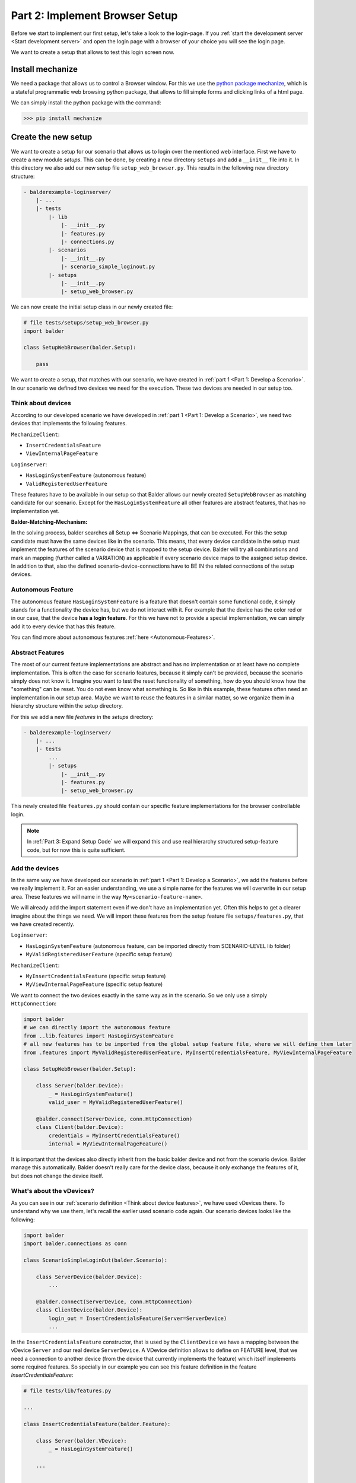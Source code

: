 Part 2: Implement Browser Setup
*******************************

Before we start to implement our first setup, let's take a look to the login-page. If you
:ref:`start the development server <Start development server>` and open the login page with a browser of your choice
you will see the login page.

.. image:: ../_static/balderexample-loginserver-login.png

We want to create a setup that allows to test this login screen now.

Install mechanize
=================

We need a package that allows us to control a Browser window. For this we use the
`python package mechanize <https://mechanize.readthedocs.io/en/latest/>`_, which is a stateful programmatic web browsing
python package, that allows to fill simple forms and clicking links of a html page.

We can simply install the python package with the command:

.. code-block::

    >>> pip install mechanize

Create the new setup
====================

We want to create a setup for our scenario that allows us to login over the mentioned web interface. First we have to
create a new module `setups`. This can be done, by creating a new directory ``setups`` and add a ``__init__``
file into it. In this directory we also add our new setup file ``setup_web_browser.py``. This results in the following
new directory structure:

.. code-block:: none

    - balderexample-loginserver/
        |- ...
        |- tests
            |- lib
                |- __init__.py
                |- features.py
                |- connections.py
            |- scenarios
                |- __init__.py
                |- scenario_simple_loginout.py
            |- setups
                |- __init__.py
                |- setup_web_browser.py

We can now create the initial setup class in our newly created file:

.. code-block:: python

    # file tests/setups/setup_web_browser.py
    import balder

    class SetupWebBrowser(balder.Setup):

        pass

We want to create a setup, that matches with our scenario, we have created in
:ref:`part 1 <Part 1: Develop a Scenario>`. In our scenario we defined two devices we need for the execution. These two
devices are needed in our setup too.

Think about devices
-------------------

According to our developed scenario we have developed in :ref:`part 1 <Part 1: Develop a Scenario>`, we need two devices
that implements the following features.

``MechanizeClient``:

* ``InsertCredentialsFeature``
* ``ViewInternalPageFeature``


``Loginserver``:

* ``HasLoginSystemFeature`` (autonomous feature)
* ``ValidRegisteredUserFeature``

These features have to be available in our setup so that Balder allows our newly created ``SetupWebBrowser`` as matching
candidate for our scenario. Except for the ``HasLoginSystemFeature`` all other features are abstract features, that has
no implementation yet.

**Balder-Matching-Mechanism:**

In the solving process, balder searches all Setup <=> Scenario Mappings, that can be executed. For this the setup
candidate must have the same devices like in the scenario. This means, that every device candidate in the setup must
implement the features of the scenario device that is mapped to the setup device. Balder will try all combinations and
mark an mapping (further called a VARIATION) as applicable if every scenario device maps to the assigned setup device.
In addition to that, also the defined scenario-device-connections have to BE IN the related connections of the setup
devices.

Autonomous Feature
------------------

The autonomous feature ``HasLoginSystemFeature`` is a feature that doesn't contain some functional code, it simply
stands for a functionality the device has, but we do not interact with it. For example that the device has the
color red or in our case, that the device **has a login feature**. For this we have not to provide a special
implementation, we can simply add it to every device that has this feature.

You can find more about autonomous features :ref:`here <Autonomous-Features>`.

Abstract Features
-----------------

The most of our current feature implementations are abstract and has no implementation or at least have no complete
implementation. This is often the case for scenario features, because it simply can't be provided, because the scenario
simply does not know it. Imagine you want to test the reset functionality of something, how do you should know how the
"something" can be reset. You do not even know what something is.
So like in this example, these features often need an implementation in our setup area. Maybe we want to reuse the
features in a similar matter, so we organize them in a hierarchy structure within the setup directory.

For this we add a new file `features` in the `setups` directory:

.. code-block:: none

    - balderexample-loginserver/
        |- ...
        |- tests
            ...
            |- setups
                |- __init__.py
                |- features.py
                |- setup_web_browser.py

This newly created file ``features.py`` should contain our specific feature implementations for the browser controllable
login.

.. note::
    In :ref:`Part 3: Expand Setup Code` we will expand this and use real hierarchy structured setup-feature code,
    but for now this is quite sufficient.

Add the devices
---------------

In the same way we have developed our scenario in :ref:`part 1 <Part 1: Develop a Scenario>`, we add the features
before we really implement it. For an easier understanding, we use a simple name for the features we will overwrite in
our setup area. These features we will name in the way ``My<scenario-feature-name>``.

We will already add the import statement even if we don't have an implementation yet. Often this helps to get a clearer
imagine about the things we need. We will import these features from the setup feature file ``setups/features.py``, that
we have created recently.

``Loginserver``:

* ``HasLoginSystemFeature`` (autonomous feature, can be imported directly from SCENARIO-LEVEL lib folder)
* ``MyValidRegisteredUserFeature`` (specific setup feature)


``MechanizeClient``:

* ``MyInsertCredentialsFeature`` (specific setup feature)
* ``MyViewInternalPageFeature`` (specific setup feature)

We want to connect the two devices exactly in the same way as in the scenario. So we only use a simply
``HttpConnection``:


.. code-block:: python

    import balder
    # we can directly import the autonomous feature
    from ..lib.features import HasLoginSystemFeature
    # all new features has to be imported from the global setup feature file, where we will define them later
    from .features import MyValidRegisteredUserFeature, MyInsertCredentialsFeature, MyViewInternalPageFeature

    class SetupWebBrowser(balder.Setup):

        class Server(balder.Device):
            _ = HasLoginSystemFeature()
            valid_user = MyValidRegisteredUserFeature()

        @balder.connect(ServerDevice, conn.HttpConnection)
        class Client(balder.Device):
            credentials = MyInsertCredentialsFeature()
            internal = MyViewInternalPageFeature()

It is important that the devices also directly inherit from the basic balder device and not from the scenario device.
Balder manage this automatically. Balder doesn't really care for the device class, because it only exchange the
features of it, but does not change the device itself.

What's about the vDevices?
--------------------------

As you can see in our :ref:`scenario definition <Think about device features>`, we have used vDevices there. To
understand why we use them, let's recall the earlier used scenario code again. Our scenario devices looks like the
following:

.. code-block:: python

    import balder
    import balder.connections as conn

    class ScenarioSimpleLoginOut(balder.Scenario):

        class ServerDevice(balder.Device):
            ...

        @balder.connect(ServerDevice, conn.HttpConnection)
        class ClientDevice(balder.Device):
            login_out = InsertCredentialsFeature(Server=ServerDevice)
            ...

In the ``InsertCredentialsFeature`` constructor, that is used by the ``ClientDevice`` we have a mapping between the
vDevice ``Server`` and our real device ``ServerDevice``. A VDevice definition allows to define on FEATURE level, that
we need a connection to another device (from the device that currently implements the feature) which itself implements
some required features. So specially in our example you can see this feature definition in the feature
`InsertCredentialsFeature`:

.. code-block:: python

    # file tests/lib/features.py

    ...

    class InsertCredentialsFeature(balder.Feature):

        class Server(balder.VDevice):
            _ = HasLoginSystemFeature()

        ...

    ...

You can see that our mapped VDevice ``Server``, needs a connection to a device that minimum implements the
``HasLoginSystemFeature``. This would allow us, to also access this features of the device within our feature method.
However, since we have only an autonomous feature here the mapping will only be used to define that other device. It
simply doesn't make sense to use this feature without another device that provides this interface.


This VDevice-Device mapping also affects our setup, but we don't have to define the mapping again in the setup. It will
automatically secured by the device mapping algorithm.

.. note::
    You can use multiple vDevices with different feature requirements here too. Although we have not use this
    functionality here, it is an easy and powerful way to provide feature implementations for different types of
    applications. By specifying a mapping you definitely set, which vDevice you want to use for your setup/scenario.

.. note::
    It is also possible to assign a vDevice in the setup.

Implement the Setup-Features
============================

Now let us implement the different features we have already imported. Open the file ``setups/features.py`` and add the
basic code. Secure that you inherit from the parent classes of the scenario level. With inheritance balder secures that
a feature belongs to another. We also add the abstract methods, we have defined earlier that are filled with an
``NotImplementedError``. We will provide the full implementation of our methods there later:

.. code-block:: python

    import balder
    from ..lib.features import InsertCredentialsFeature, ViewInternalPageFeature, BrowserSessionManagerFeature, \
        ValidRegisteredUserFeature


    # Server Features
    class MyValidRegisteredUserFeature(ValidRegisteredUserFeature):
        def get_valid_user(self):
            pass

    # Client Features

    class MyInsertCredentialsFeature(InsertCredentialsFeature):

        class Server(InsertCredentialsFeature.Server):
            pass


        def insert_username(self, username):
            pass

        def insert_password(self, password):
            pass

        def execute_login(self):
            pass

        def execute_logout(self):
            pass


    class MyViewInternalPageFeature(ViewInternalPageFeature):

        class Server(ViewInternalPageFeature.Server):
            pass

        def check_internal_page_viewable(self):
            pass

As you can see, we have overwritten the internal empty vDevices here too, because we will add some more features there
later. You can add features to a vDevice by overwriting the inner class with the same name of the vDevice class and
inheriting from the next parent. This is done here for the features ``MyInsertCredentialsFeature`` and
``MyViewInternalPageFeature``.

Client Feature
--------------

We want to start with the method ``MyValidRegisteredUserFeature.get_user()``. This method should return a tuple with the
username and the password. According to the
`README.md file of the balderexample-loginserver repository <https://github.com/balder-dev/balderexample-loginserver/blob/main/README.md#users>`_,
the server provides static credentials:

Username: ``guest``
Password: ``guest12345``

We simply add a return statement with these values:

.. code-block:: python

    ...

    class MyValidRegisteredUserFeature(ValidRegisteredUserFeature):
        def get_user() -> Tuple[str, str]:
            return "guest", "guest12345"

    ...

That was easy, wasn't it? So lets get a little bit deeper.

Use shared features
-------------------

We have two features to implement, the ``MyInsertCredentialsFeature`` and the ``MyViewInternalPageFeature``. Both of
them will be used to access the loginserver over a browser window. To ensure access via the login area we must allow
cookies to be passed between webpage changes, for this we need one common browser object. The ``mechanize`` package
allows this with a so called browser object. To reuse cookies, of course we need the same ``Browser`` object for the
whole test session, but for us it seems hard to share this object between different feature instances. We also can not
add it to the constructor or something similar. But how can we share this? We can use a shared feature, that is added
as required feature to our both feature classes ``MyInsertCredentialsFeature`` and ``MyViewInternalPageFeature``.

.. note::
    We will add this shared feature only in setup code, which will lead to the fact that we can create other setups
    that do not implement our specific mechanize feature here.

Let's call this feature ``BrowserSessionManagerFeature``. It should completely manage this browser object and also
provide some methods, we can interact with.

We add this feature to our file ``setups/features.py`` too. Because this feature is new, we can directly inherit from
``balder.Feature`` and don't need some inheritance from the SCENARIO LEVEL:

.. code-block:: python

    class BrowserSessionManagerFeature(balder.Feature):
        # our mechanize browser object that simulates the browser
        browser = None

First of all we add a property ``browser``, which should be managed by some methods. Two methods are enough for our
application. We will add a method ``create_browser_if_necessary()`` which should create a browser only if there was no
browser object generated before and a method ``open_page()`` that opens a url. For the implementation we have to add
some simple mechanize code.

.. code-block:: python

    class BrowserSessionManagerFeature(balder.Feature):
        # our mechanize browser object that simulates the browser
        browser = None

        def create_browser_if_necessary(self):
            if self.browser is None:
                self.browser = mechanize.Browser()

        def open_page(self, open_page_url=None):
            return self.browser.open(open_page_url)

That's all. But how can we use this feature in our features ``MyInsertCredentialsFeature`` and
``MyViewInternalPageFeature``, that both needing access to it. That is really easy, simply instantiate it as static
class property in the features that want to use it. For example, this can look like the following code:

.. code-block:: python

    class MyViewInternalPageFeature(ViewInternalPageFeature):

        ...

        browser_manager = BrowserSessionManagerFeature()

This allows you to simply refer it from your methods. It also defines that every device that uses the feature
`MyViewInternalPageFeature` (by defining it as static attribute), has also implement the `BrowserSessionManagerFeature`.

Implement the client Setup-Features
-----------------------------------

As you may remember the setup features ``MyInsertCredentialsFeature`` and ``MyViewInternalPageFeature`` (which we still
have to implement) have a vDevice ``Server`` in our scenario implementation. But on this scenario level implementation,
the vDevice has only the one autonomous feature ``HasLoginSystemFeature``.
We have written it very universal, that allows that the scenario implementation is very flexible. But now on setup
level, we need some more information from our communication partner device that is mapped to the vDevice
``MyInsertCredentialsFeature.Server``.

Balder allows us to access these information by simply specifying the features that provide this info in our vDevice.
As mentioned earlier, we can overwrite a vDevice, by inheriting from the vDevice of the parent feature class **and**
give the same class name to the child vDevice class. We will add a new feature that should return some constant
values about the server, for example the webpage url.

.. code-block:: python

    class MyViewInternalPageFeature(ViewInternalPageFeature):

        class Server(ViewInternalPageFeature.Server):
            internal_webpage = InternalWebpageFeature()

        browser_manager = BrowserSessionManagerFeature()

        def check_internal_page_viewable(self):
            self.browser_manager.create_browser_if_necessary()
            self.browser_manager.open_page(self.Server.internal_webpage.url)
            if self.browser_manager.browser.title() != self.Server.internal_webpage.title:
                # redirect to another webpage -> not able to read the internal webpage
                return False
            return True

Similar to the normal device usage we can now use our vDevice feature property to access the data. Currently we have no
implementation for our feature ``InternalWebpageFeature``. We will implement it in a few moments.

.. note::
    Note that it is really important, that the child vDevice class has the same name that is given in the parent feature
    class! Otherwise the child vDevice will be interpreted as a new device! In this case this will produce an exception
    because balder only allows the redefining of inner devices by overwriting all on one class level.

We will do the same for the other feature:

.. code-block:: python

    class MyInsertCredentialsFeature(InsertCredentialsFeature):

        class Server(InsertCredentialsFeature.Server):
            login_webpage = LoginWebpageFeature()
            internal_webpage = InternalWebpageFeature()

        browser_manager = BrowserSessionManagerFeature()
        setup_done = False

        def do_setup_if_necessary(self):
            if not self.setup_done:
                self.browser_manager.create_browser_if_necessary()
                self.browser_manager.open_page(self.Server.login_webpage.url)
                self.setup_done = True

        def insert_username(self, username):
            self.do_setup_if_necessary()
            # now insert the username
            self.browser_manager.browser.select_form(name=self.Server.login_webpage.dom_name_login_form)
            self.browser_manager.browser[self.Server.login_webpage.dom_name_username_field] = username

        def insert_password(self, password):
            self.do_setup_if_necessary()
            # now insert the password
            self.browser_manager.browser.select_form(name=self.Server.login_webpage.dom_name_login_form)
            self.browser_manager.browser[self.Server.login_webpage.dom_name_password_field] = password

        def execute_login(self):
            response = self.browser_manager.browser.submit()
            return response.wrapped.code == 200

        def execute_logout(self):
            response = self.browser_manager.open_page(self.Server.internal_webpage.url_logout)
            return response.wrapped.code == 200

We will implement the newly created ``LoginWebpageFeature`` in the ``Server`` vDevice in the next stage.

The object has also a new method ``do_setup_if_necessary()``, which was not defined in the scenario version. Of course
you can expand it after the definition in the scenario too.

Implement the vDevice features
------------------------------

We have created some new features that we need specially for this setup, the ``LoginWebpageFeature`` and
``InternalWebpageFeature``. We only use some constants here. Let's define these features.

.. code-block:: python

    class LoginWebpageFeature(balder.Feature):
        @property
        def url(self):
            return "http://localhost:8000/accounts/login"

        @property
        def dom_name_login_form(self):
            return "login"

        @property
        def dom_name_username_field(self):
            return "username"

        @property
        def dom_name_password_field(self):
            return "password"


    class InternalWebpageFeature(balder.Feature):
        @property
        def url(self):
            return "http://localhost:8000"

        @property
        def title(self):
            return "Internal"

        @property
        def url_logout(self):
            return "http://localhost:8000/accounts/logout"


.. note::
    **We instantiate every feature multiple times, why do we think they are synchronized?**

    In the resolving process balder automatically exchange all objects with the original objects that were initialized
    in the setup. Everywhere! In all inner feature references (also feature properties that are other instantiated
    features), scenarios, vDevices and so on.

Update our setup
----------------

Our setup can not be resolved yet, because our server device does not have the vDevice features we have defined. For
this we have to add them.

Our new setup devices should implement the following:

.. code-block:: python

    import balder
    from tests.lib.features import HasLoginSystemFeature
    from tests.setups import features as setup_features

    class SetupWebBrowser(balder.Setup):

        class Server(balder.Device):
            _ = HasLoginSystemFeature()
            login_webpage = setup_features.LoginWebpageFeature()
            internal_webpage = setup_features.InternalWebpageFeature()
            valid_user = setup_features.MyValidRegisteredUserFeature()

        class Client(balder.Device):
            browser_manager = setup_features.BrowserSessionManagerFeature()
            credentials = setup_features.MyInsertCredentialsFeature()
            internal = setup_features.MyViewInternalPageFeature()



The whole setup and setup features
==================================

Done, we have successfully implement our setup. The whole code is shows below, but you can find the code
in the
`single-setup branch on GitHub <https://github.com/balder-dev/balderexample-loginserver/tree/single-setup>`_ too.

.. code-block:: python

    # file tests/setups/features.py
    import balder
    from ..lib.features import InsertCredentialsFeature, ViewInternalPageFeature, BrowserSessionManagerFeature, \
        ValidRegisteredUserFeature


    # Server Features
    class MyValidRegisteredUserFeature(ValidRegisteredUserFeature):
        def get_valid_user(self):
            return "guest", "guest12345"


    class LoginWebpageFeature(balder.Feature):
        @property
        def url(self):
            return "http://localhost:8000/accounts/login"

        @property
        def dom_name_login_form(self):
            return "login"

        @property
        def dom_name_username_field(self):
            return "username"

        @property
        def dom_name_password_field(self):
            return "password"


    class InternalWebpageFeature(balder.Feature):
        @property
        def url(self):
            return "http://localhost:8000"

        @property
        def title(self):
            return "Internal"

        @property
        def url_logout(self):
            return "http://localhost:8000/accounts/logout"


    # Client Features

    class MyInsertCredentialsFeature(InsertCredentialsFeature):
        class Server(InsertCredentialsFeature.Server):
            login_webpage = LoginWebpageFeature()
            internal_webpage = InternalWebpageFeature()

        browser_manager = BrowserSessionManagerFeature()
        setup_done = False

        def do_setup_if_necessary(self):
            if not self.setup_done:
                self.browser_manager.create_browser_if_necessary()
                self.browser_manager.open_page(self.Server.login_webpage.url)
                self.setup_done = True

        def insert_username(self, username):
            self.do_setup_if_necessary()
            # now insert the username
            self.browser_manager.browser.select_form(name=self.Server.login_webpage.dom_name_login_form)
            self.browser_manager.browser[self.Server.login_webpage.dom_name_username_field] = username

        def insert_password(self, password):
            self.do_setup_if_necessary()
            # now insert the password
            self.browser_manager.browser.select_form(name=self.Server.login_webpage.dom_name_login_form)
            self.browser_manager.browser[self.Server.login_webpage.dom_name_password_field] = password

        def execute_login(self):
            response = self.browser_manager.browser.submit()
            return response.wrapped.code == 200

        def execute_logout(self):
            response = self.browser_manager.open_page(self.Server.internal_webpage.url_logout)
            return response.wrapped.code == 200


    class MyViewInternalPageFeature(ViewInternalPageFeature):
        class Server(ViewInternalPageFeature.Server):
            internal_webpage = InternalWebpageFeature()

        browser_manager = BrowserSessionManagerFeature()

        def check_internal_page_viewable(self):
            self.browser_manager.create_browser_if_necessary()
            self.browser_manager.open_page(self.Server.internal_webpage.url)
            if self.browser_manager.browser.title() != self.Server.internal_webpage.title:
                # redirect to another webpage -> not able to read the internal webpage
                return False
            return True


.. code-block:: python

    # file tests/setups/setup_web_browser.py
    import balder
    from tests.lib.features import HasLoginSystemFeature
    from tests.setups import features as setup_features

    class SetupWebBrowser(balder.Setup):

        class Server(balder.Device):
            _ = HasLoginSystemFeature()
            login_webpage = setup_features.LoginWebpageFeature()
            internal_webpage = setup_features.InternalWebpageFeature()
            valid_user = setup_features.MyValidRegisteredUserFeature()

        class Client(balder.Device):
            browser_manager = setup_features.BrowserSessionManagerFeature()
            credentials = setup_features.MyInsertCredentialsFeature()
            internal = setup_features.MyViewInternalPageFeature()

Execute balder
==============

Now it is time to check if balder finds the match by executing balder. We have one setup and one scenario, while
the setup definition should match the scenario definition. We also expect, that balder will find exactly one matching.

Let's take a look how balder will resolve our project. For this you can simply execute the following command:

.. code-block:: none

    $ balder --working-dir tests --resolve-only

    +----------------------------------------------------------------------------------------------------------------------+
    | BALDER Testsystem                                                                                                    |
    |  python version 3.9.7 (default, Sep  3 2021, 12:37:55) [Clang 12.0.5 (clang-1205.0.22.9)] | balder version 0.0.1     |
    +----------------------------------------------------------------------------------------------------------------------+
    Collect 1 Setups and 1 Scenarios
      resolve them to 1 mapping candidates

    RESOLVING OVERVIEW

    Scenario `ScenarioSimpleLoginOut` <-> Setup `SetupWebBrowser`
       ScenarioSimpleLoginOut.ClientDevice = SetupWebBrowser.Client
       ScenarioSimpleLoginOut.ServerDevice = SetupWebBrowser.Server
       -> Testcase<ScenarioSimpleLoginOut.test_valid_login_logout>


You can see how balder finds the mappings between the devices.

Now it is time to really run the balder session.

.. note::
    Do not forget to start the django server before:

    .. code-block:: none

        $ python manage.py runserver

After you have secured that the django server will be executed, you can start balder with the simple command:

.. code-block:: none

    $ balder --working-dir tests

    +----------------------------------------------------------------------------------------------------------------------+
    | BALDER Testsystem                                                                                                    |
    |  python version 3.9.5 (default, Nov 23 2021, 15:27:38) [GCC 9.3.0] | balder version 0.0.1                            |
    +----------------------------------------------------------------------------------------------------------------------+
    Collect 1 Setups and 1 Scenarios
      resolve them to 1 mapping candidates

    ================================================== START TESTSESSION ===================================================
    SETUP SetupWebBrowser
      SCENARIO ScenarioSimpleLoginOut
        VARIATION ScenarioSimpleLoginOut.ClientDevice:SetupWebBrowser.Client | ScenarioSimpleLoginOut.ServerDevice:SetupWebBrowser.Server
          TEST ScenarioSimpleLoginOut.test_valid_login_logout [✓]
    ================================================== FINISH TESTSESSION ==================================================
    TOTAL NOT_RUN: 0 | TOTAL FAILURE: 0 | TOTAL ERROR: 0 | TOTAL SUCCESS: 1 | TOTAL SKIP: 0 | TOTAL COVERED_BY: 0


Congratulations! You have successfully created a Scenario and a suitable Setup for it.